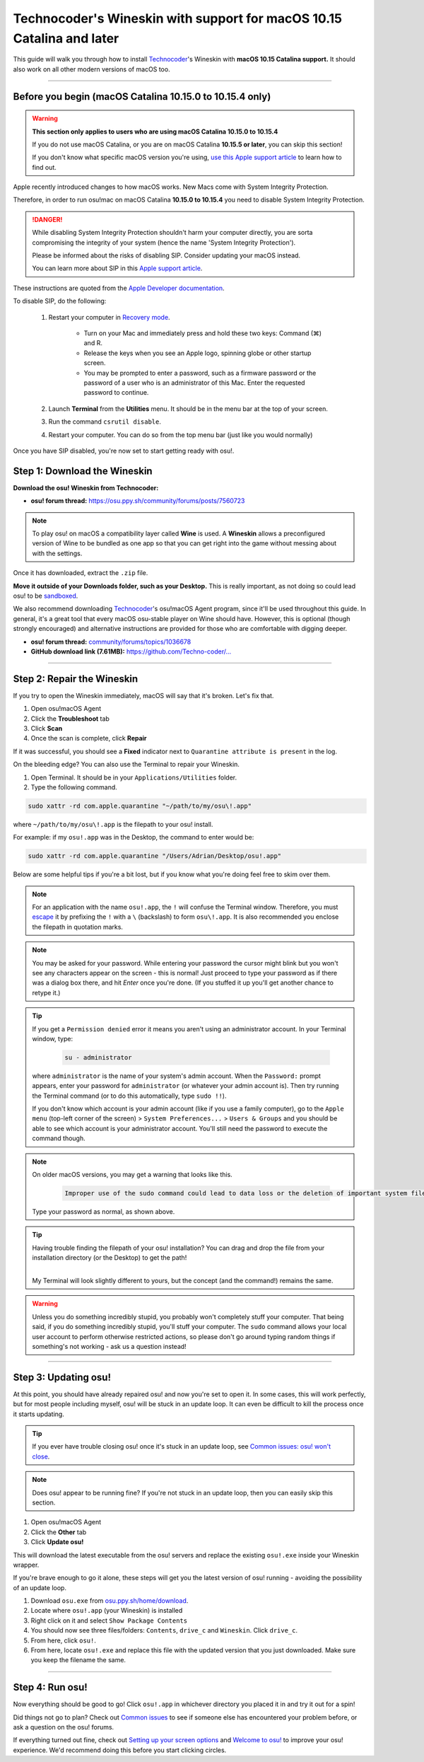 #######################################################################
Technocoder's Wineskin with support for macOS 10.15 Catalina and later
#######################################################################

.. rst-class:: wineskin-version
    
    | This article is applicable to the following wrappers:
    | • `Technocoder <https://osu.ppy.sh/users/10338558>`_'s `Wineskin with macOS Catalina 10.15 support <https://osu.ppy.sh/community/forums/topics/1106057>`_

This guide will walk you through how to install `Technocoder <https://osu.ppy.sh/users/7978076>`_'s Wineskin with **macOS 10.15 Catalina support.** It should also work on all other modern versions of macOS too.

****

********************************************************************************
Before you begin (macOS Catalina 10.15.0 to 10.15.4 only)
********************************************************************************

.. warning::

    **This section only applies to users who are using macOS Catalina 10.15.0 to 10.15.4**

    If you do not use macOS Catalina, or you are on macOS Catalina **10.15.5 or later**, you can skip this section!

    If you don't know what specific macOS version you're using, `use this Apple support article <https://support.apple.com/en-au/HT201260>`_ to learn how to find out.

Apple recently introduced changes to how macOS works. New Macs come with System Integrity Protection.

Therefore, in order to run osu!mac on macOS Catalina **10.15.0 to 10.15.4** you need to disable System Integrity Protection.

.. danger::

    While disabling System Integrity Protection shouldn't harm your computer directly, you are sorta compromising the integrity of your system (hence the name 'System Integrity Protection').

    Please be informed about the risks of disabling SIP. Consider updating your macOS instead.

    You can learn more about SIP in this `Apple support article <https://support.apple.com/en-us/HT204899>`_.

These instructions are quoted from the `Apple Developer documentation <https://developer.apple.com/documentation/security/disabling_and_enabling_system_integrity_protection>`_.

To disable SIP, do the following:

    1. Restart your computer in `Recovery mode <https://support.apple.com/en-gb/HT201314>`_.

        - Turn on your Mac and immediately press and hold these two keys: Command (⌘) and R. 
        - Release the keys when you see an Apple logo, spinning globe or other startup screen.
        - You may be prompted to enter a password, such as a firmware password or the password of a user who is an administrator of this Mac. Enter the requested password to continue.

    2. Launch **Terminal** from the **Utilities** menu. It should be in the menu bar at the top of your screen.
    3. Run the command ``csrutil disable``.
    4. Restart your computer. You can do so from the top menu bar (just like you would normally)

Once you have SIP disabled, you're now set to start getting ready with osu!.


****************************************
Step 1: Download the Wineskin
****************************************

**Download the osu! Wineskin from Technocoder:**

- **osu! forum thread:** `https://osu.ppy.sh/community/forums/posts/7560723 <https://osu.ppy.sh/community/forums/posts/7560723>`_

.. note::

    To play osu! on macOS a compatibility layer called **Wine** is used. A **Wineskin** allows a preconfigured version of Wine to be bundled as one app so that you can get right into the game without messing about with the settings.

Once it has downloaded, extract the ``.zip`` file. 

**Move it outside of your Downloads folder, such as your Desktop.** This is really important, as not doing so could lead osu! to be `sandboxed <https://en.wikipedia.org/wiki/Sandbox_(computer_security)>`_.

We also recommend downloading `Technocoder <https://osu.ppy.sh/users/10338558>`_'s osu!macOS Agent program, since it'll be used throughout this guide. In general, it's a great tool that every macOS osu-stable player on Wine should have. However, this is optional (though strongly encouraged) and alternative instructions are provided for those who are comfortable with digging deeper.

- **osu! forum thread:** `community/forums/topics/1036678 <https://osu.ppy.sh/community/forums/topics/1036678>`_
- **GitHub download link (7.61MB):** `https://github.com/Techno-coder/... <https://github.com/Techno-coder/osu-macOS-Agent/releases/download/refs%2Fheads%2Fmaster/osu.macOS.Agent.zip>`_

****

****************************************
Step 2: Repair the Wineskin
****************************************

.. image:: ../assets/osu-broken.png
    :alt: 'osu!.app is damaged and can't be opened. You should move it to the Bin.

If you try to open the Wineskin immediately, macOS will say that it's broken. Let's fix that.

1. Open osu!macOS Agent
2. Click the **Troubleshoot** tab
3. Click **Scan**
4. Once the scan is complete, click **Repair**

If it was successful, you should see a **Fixed** indicator next to ``Quarantine attribute is present`` in the log.

.. image:: ../assets/osu-agent-log.png
    :alt: 'osu!.app is damaged and can't be opened. You should move it to the Bin.

.. raw:: html

    <details>
    <summary><h4 style="display: inline;">Alternative option: Using the Terminal</h4></summary>
    <br>

On the bleeding edge? You can also use the Terminal to repair your Wineskin.

1. Open Terminal. It should be in your ``Applications/Utilities`` folder.

2. Type the following command.

.. code-block:: bash

    sudo xattr -rd com.apple.quarantine "~/path/to/my/osu\!.app"

where ``~/path/to/my/osu\!.app`` is the filepath to your osu! install. 

For example: if my ``osu!.app`` was in the Desktop, the command to enter would be:

.. code-block:: bash

    sudo xattr -rd com.apple.quarantine "/Users/Adrian/Desktop/osu!.app"

Below are some helpful tips if you're a bit lost, but if you know what you're doing feel free to skim over them.

.. note::

    For an application with the name ``osu!.app``, the ``!`` will confuse the Terminal window. Therefore, you must `escape <https://en.wikipedia.org/wiki/Escape_character>`_ it by prefixing the ``!`` with a ``\`` (backslash) to form ``osu\!.app``. It is also recommended you enclose the filepath in quotation marks.

.. note::

    You may be asked for your password. While entering your password the cursor might blink but you won't see any characters appear on the screen - this is normal! Just proceed to type your password as if there was a dialog box there, and hit *Enter* once you're done. (If you stuffed it up you'll get another chance to retype it.)
    
.. tip:: 

    If you get a ``Permission denied`` error it means you aren't using an administrator account. In your Terminal window, type:

        .. code-block:: bash
       
            su - administrator

    where ``administrator`` is the name of your system's admin account. When the ``Password:`` prompt appears, enter your password for ``administrator`` (or whatever your admin account is). Then try running the Terminal command (or to do this automatically, type ``sudo !!``).

    If you don't know which account is your admin account (like if you use a family computer), go to the ``Apple menu`` (top-left corner of the screen) > ``System Preferences...`` > ``Users & Groups`` and you should be able to see which account is your administrator account. You'll still need the password to execute the command though.

.. note::

    On older macOS versions, you may get a warning that looks like this. 

        .. code-block:: bash

            Improper use of the sudo command could lead to data loss or the deletion of important system files. Please double-check your typing when using sudo. Type "man sudo" for more information. To proceed, enter your password, or type Ctrl-C to abort.

    Type your password as normal, as shown above.

.. tip::

    Having trouble finding the filepath of your osu! installation? You can drag and drop the file from your installation directory (or the Desktop) to get the path!

    .. image:: ../assets/terminal-drag-and-drop.gif
        :alt: Dragging and dropping osu!.app into the terminal

    |
    | My Terminal will look slightly different to yours, but the concept (and the command!) remains the same.

.. warning:: 

    Unless you do something incredibly stupid, you probably won't completely stuff your computer. That being said, if you do something incredibly stupid, you'll stuff your computer. The ``sudo`` command allows your local user account to perform otherwise restricted actions, so please don't go around typing random things if something's not working - ask us a question instead!

.. raw:: html

    </details>
    <br>

****

****************************************
Step 3: Updating osu!
****************************************

At this point, you should have already repaired osu! and now you're set to open it. In some cases, this will work perfectly, but for most people including myself, osu! will be stuck in an update loop. It can even be difficult to kill the process once it starts updating.

.. tip::

    If you ever have trouble closing osu! once it's stuck in an update loop, see `Common issues: osu! won't close <../issues/wontclose.html>`_.

.. note::

    Does osu! appear to be running fine? If you're not stuck in an update loop, then you can easily skip this section.

1. Open osu!macOS Agent
2. Click the **Other** tab
3. Click **Update osu!**

.. image:: ../assets/osu-agent-update.png

This will download the latest executable from the osu! servers and replace the existing ``osu!.exe`` inside your Wineskin wrapper. 

.. raw:: html

    <details>
    <summary><h4 style="display: inline;">Alternative option: Manually installing the latest version of osu!</h4></summary>
    <br>

If you're brave enough to go it alone, these steps will get you the latest version of osu! running - avoiding the possibility of an update loop.

1. Download ``osu.exe`` from `osu.ppy.sh/home/download <https://osu.ppy.sh/home/download>`_.
2. Locate where ``osu!.app`` (your Wineskin) is installed
3. Right click on it and select ``Show Package Contents``
4. You should now see three files/folders: ``Contents``, ``drive_c`` and ``Wineskin``. Click ``drive_c``.
5. From here, click ``osu!``.
6. From here, locate ``osu!.exe`` and replace this file with the updated version that you just downloaded. Make sure you keep the filename the same.

.. raw:: html

    </details>
    <br>

****

****************************************
Step 4: Run osu!
****************************************

Now everything should be good to go! Click ``osu!.app`` in whichever directory you placed it in and try it out for a spin!

Did things not go to plan? Check out `Common issues <../issues/index.html>`_ to see if someone else has encountered your problem before, or ask a question on the osu! forums.

If everything turned out fine, check out `Setting up your screen options <../welcome/screen.html>`_ and `Welcome to osu! <../welcome/index.html>`_ to improve your osu! experience. We'd recommend doing this before you start clicking circles.

